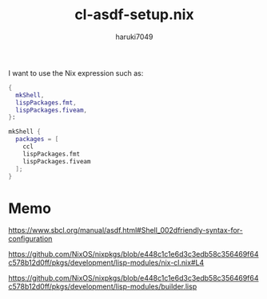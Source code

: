 #+title: cl-asdf-setup.nix
#+author: haruki7049

I want to use the Nix expression such as:

#+begin_src nix
  {
    mkShell,
    lispPackages.fmt,
    lispPackages.fiveam,
  }:

  mkShell {
    packages = [
      ccl
      lispPackages.fmt
      lispPackages.fiveam
    ];
  }
#+end_src

* Memo

https://www.sbcl.org/manual/asdf.html#Shell_002dfriendly-syntax-for-configuration

https://github.com/NixOS/nixpkgs/blob/e448c1c1e6d3c3edb58c356469f64c578b12d0ff/pkgs/development/lisp-modules/nix-cl.nix#L4

https://github.com/NixOS/nixpkgs/blob/e448c1c1e6d3c3edb58c356469f64c578b12d0ff/pkgs/development/lisp-modules/builder.lisp
